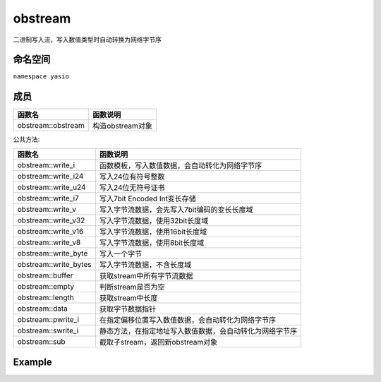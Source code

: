 =========================
obstream
=========================
二进制写入流，写入数值类型时自动转换为网络字节序

命名空间
---------------------
``namespace yasio``

成员
-----------------
.. list-table:: 
   :widths: auto
   :header-rows: 1

   * - 函数名
     - 函数说明
   * - obstream::obstream
     - 构造obstream对象

公共方法:

.. list-table:: 
   :widths: auto
   :header-rows: 1

   * - 函数名
     - 函数说明
   * - obstream::write_i
     - 函数模板，写入数值数据，会自动转化为网络字节序
   * - obstream::write_i24
     - 写入24位有符号整数
   * - obstream::write_u24
     - 写入24位无符号证书
   * - obstream::write_i7
     - 写入7bit Encoded Int变长存储
   * - obstream::write_v
     - 写入字节流数据，会先写入7bit编码的变长长度域
   * - obstream::write_v32
     - 写入字节流数据，使用32bit长度域
   * - obstream::write_v16
     - 写入字节流数据，使用16bit长度域
   * - obstream::write_v8
     - 写入字节流数据，使用8bit长度域
   * - obstream::write_byte
     - 写入一个字节
   * - obstream::write_bytes
     - 写入字节流数据，不含长度域
   * - obstream::buffer
     - 获取stream中所有字节流数据
   * - obstream::empty
     - 判断stream是否为空
   * - obstream::length
     - 获取stream中长度
   * - obstream::data
     - 获取字节数据指针
   * - obstream::pwrite_i
     - 在指定偏移位置写入数值数据，会自动转化为网络字节序
   * - obstream::swrite_i
     - 静态方法，在指定地址写入数值数据，会自动转化为网络字节序
   * - obstream::sub
     - 截取子stream，返回新obstream对象

Example
--------------------------
.. tabs::
 .. code-tab:: cpp

  obstream obs;

  // 内存布局|-8bits-|
  obs.write_i<int8_t>(12);
  
  // 内存布局|-8bits-|-32bits-|
  obs.push32(); 
  
  // 内存布局|-8bits-|-32bits-|-16bits-|
  obs.write_i<int16_t>(52013);
  
  // 内存布局|-8bits-|-32bits-|-16bits-|-8bits(length of the string)-|-88bits(the string)-|
  obs.write_v8("hello world");
  
  // 将整包长度字节数写入最近一次push保留的4字节内存，完成封包，内存布局不变
  obs.pop32(obs.length());
